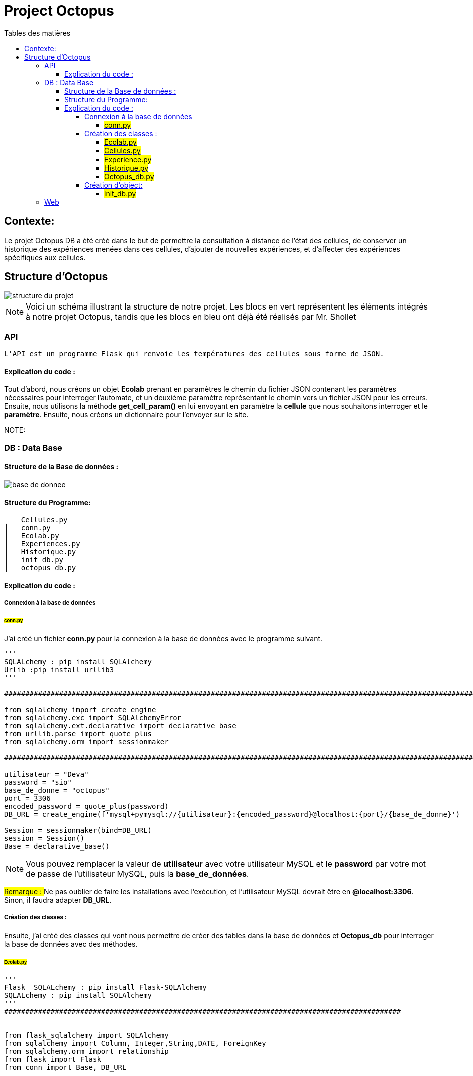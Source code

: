 = Project Octopus
:toc-title: Tables des matières
:toc: top
:toclevels: 6

<<<<

== Contexte:
[.text-justify]
****
Le projet Octopus DB a été créé dans le but de
permettre la consultation à distance de l'état
des cellules, de conserver un historique des
expériences menées dans ces cellules, d'ajouter de
nouvelles expériences, et d'affecter des expériences
spécifiques aux cellules.
****


== Structure d'Octopus
image::img/structure-du-projet.png[]

NOTE: Voici un schéma illustrant la structure de
notre projet. Les blocs en vert représentent les
éléments intégrés à notre projet Octopus, tandis
que les blocs en bleu ont déjà été réalisés par
Mr. Shollet

=== API
[source,text]
----
L'API est un programme Flask qui renvoie les températures des cellules sous forme de JSON.
----

==== Explication du code :

****
Tout d'abord, nous créons un objet *Ecolab* prenant en paramètres le chemin du fichier JSON contenant les paramètres nécessaires pour interroger l'automate, et un deuxième paramètre représentant le chemin vers un fichier JSON pour les erreurs. Ensuite, nous utilisons la méthode *get_cell_param()* en lui envoyant en paramètre la *cellule* que nous souhaitons interroger et le *paramètre*.
Ensuite, nous créons un dictionnaire pour l'envoyer sur le site.
****

[source,text]
----

----
NOTE:

=== DB : Data Base

==== Structure de la Base de données :
image::img/base_de_donnee.png[align=center]

==== Structure du Programme:
[.text-justify]
****
    Cellules.py
│   conn.py
│   Ecolab.py
│   Experiences.py
│   Historique.py
│   init_db.py
│   octopus_db.py


****

==== Explication du code :
===== Connexion à la base de données
====== #conn.py#

[.text-justify]
J'ai créé un fichier *conn.py* pour la connexion à la base
de données avec le programme suivant.

[source,py]
----
'''
SQLALchemy : pip install SQLAlchemy
Urlib :pip install urllib3
'''

################################################################################################################

from sqlalchemy import create_engine
from sqlalchemy.exc import SQLAlchemyError
from sqlalchemy.ext.declarative import declarative_base
from urllib.parse import quote_plus
from sqlalchemy.orm import sessionmaker

################################################################################################################

utilisateur = "Deva"
password = "sio"
base_de_donne = "octopus"
port = 3306
encoded_password = quote_plus(password)
DB_URL = create_engine(f'mysql+pymysql://{utilisateur}:{encoded_password}@localhost:{port}/{base_de_donne}')

Session = sessionmaker(bind=DB_URL)
session = Session()
Base = declarative_base()
----
NOTE: Vous pouvez remplacer la valeur de *utilisateur* avec votre utilisateur MySQL
et le *password* par votre mot de passe de l'utilisateur MySQL, puis la *base_de_données*.

##
Remarque :
##
Ne pas oublier de faire les installations avec l'exécution, et l'utilisateur MySQL devrait être en *@localhost:3306*. Sinon, il faudra adapter *DB_URL*.

===== Création des classes :
[.text-justify]
Ensuite, j'ai créé des classes qui vont nous permettre de créer des tables dans la base de données et *Octopus_db* pour interroger la base de données avec des méthodes.

====== ##Ecolab.py##

[source,text]
----
'''
Flask  SQLALchemy : pip install Flask-SQLAlchemy
SQLALchemy : pip install SQLAlchemy
'''
##############################################################################################


from flask_sqlalchemy import SQLAlchemy
from sqlalchemy import Column, Integer,String,DATE, ForeignKey
from sqlalchemy.orm import relationship
from flask import Flask
from conn import Base, DB_URL



##############################################################################################

db = SQLAlchemy()

class Ecolab(Base):
    __tablename__ = 'ecolab'

    id = Column(Integer, primary_key=True)
    nom = Column(String(255),nullable=False)

    # Relation ONE TO MANY
    cellules = relationship('Cellule',backref='ecolab')

Base.metadata.create_all(DB_URL)
----
NOTE: Cette classe va créer une table *ecolab* avec un *id*, *nom*, *cellules* dans la base de donnée.

##
Remarque :
##
*cellules* n'est pas une colonne qui apparaît dans la base de données, mais elle contient simplement une relation avec la classe *cellules*.

====== ##Cellules.py##
[source,text]
----
'''
Flask  SQLALchemy : pip install Flask-SQLAlchemy
SQLALchemy : pip install SQLAlchemy
'''
##############################################################################################

from flask_sqlalchemy import SQLAlchemy
from sqlalchemy import Column, Integer,String,ForeignKey
from flask import Flask
from conn import Base , DB_URL
from Experiences import Experience
from Ecolab import Ecolab

##############################################################################################

db = SQLAlchemy()

class Cellule(Base):
    __tablename__= 'cellules'
    id = Column(Integer, primary_key=True)
    nom = Column(String(50), nullable=False)
    experience_id = Column(Integer, ForeignKey('experience.id'))
    ecolab_id = Column(Integer,ForeignKey('ecolab.id'))


Base.metadata.create_all(DB_URL)
----

NOTE: *experience_id* et *ecolab_id* sont des clés étrangères.

##
Remarque :
##
*Base.metadata.create_all(DB_URL)* permet de créer la
table dans la base de données. Une fois qu'elle est
créée, elle ne la recréera pas même si des modifications
sont apportées aux colonnes après la création. Si vous souhaitez effectuer des modifications,
vous devrez supprimer la table en ligne de commande, puis lancer le programme, ou effectuer directement des modifications avec un client MySQL.

====== #Experience.py#

[source,text]
----
'''
Flask  SQLALchemy : pip install Flask-SQLAlchemy
SQLALchemy : pip install SQLAlchemy
'''
##############################################################################################

from flask_sqlalchemy import SQLAlchemy
from sqlalchemy import Column, Integer,String,DATE, ForeignKey
from sqlalchemy.orm import relationship
from flask import Flask
from conn import Base, DB_URL

##############################################################################################

db = SQLAlchemy()


class Experience(Base):
    __tablename__ = 'experience'

    id = Column(Integer, primary_key=True)
    date_debut = Column(DATE)
    date_fin = Column(DATE)
    nom = Column(String(255), nullable=False)
    etat_experience = Column(String(255))


    # Relation ONE TO MANY

    cellules = relationship('Cellule', backref='experience')



Base.metadata.create_all(DB_URL)
----
NOTE: La colonne *etat_experience* est présente pour indiquer si c'est une expérience qui
est *Terminée*, qui est *en cours* ou qui va
commencer dans les jours *à venir*.

##
Remarque :
##
Une expérience peut se dérouler dans plusieurs cellules,
donc c'est une relation *One To Many*.


====== #Historique.py#


[source,text]
----
'''
Flask  SQLALchemy : pip install Flask-SQLAlchemy
SQLALchemy : pip install SQLAlchemy
'''

##################################################################################################################

from flask_sqlalchemy import SQLAlchemy
from sqlalchemy import Column, Integer,String,DATE, ForeignKey,DateTime,Enum
from Cellules import Cellule
from Experiences import Experience
from datetime import datetime
from conn import Base, DB_URL

##################################################################################################################


class HistoriqueCellule(Base):
    __tablename__ = 'historique_cellule'

    id =  Column(Integer, primary_key=True)
    timestamp = Column(DateTime, default=datetime.utcnow)
    cellule_id= Column(Integer, ForeignKey('cellules.id'))
    cellule_experience_id = Column(Integer, ForeignKey('experience.id'))
    status = Column(String(255), nullable=False)
    action = Column(String(255), nullable=False)


Base.metadata.create_all(DB_URL)
----

NOTE: La colonne *status* concerne uniquement l'expérience dans la cellule. Si l'expérience est terminée, elle affichera *Terminér*. Si elle est en cours, elle s'affichera comme *En cours*, et si elle est à venir, elle sera indiquée comme *À venir*.

====== #Octopus_db.py#

[source,text]
----
'''
Flask : pip install SQLAlchemy

'''


############################################################################################################

# Importation des modules nécessaires
from conn import session
from Experiences import Experience
from Cellules import Cellule
from Historique import HistoriqueCellule
from sqlalchemy.orm import joinedload
from pprint import pprint

############################################################################################################

# Auteur: Deva

class OctopusDB:
    def __init__(self):
        self.experiences = session.query(Experience).all()
        self.cellules = session.query(Cellule).all()
        self.historique = session.query(HistoriqueCellule).all()


    # Méthode pour récupérer toutes les expériences de la base de données
    def get_all_experience(self):
        global session
        experiences = session.query(Experience).all()
        session.commit()
        return experiences


    # Méthode pour récupérer le nom d'une cellule à partir de son ID
    def get_cellule_name_from_id(self, id_cellule):
        for cellule in self.cellules:
            if cellule.id == id_cellule:
                return cellule.nom

    # Méthode pour récupérer une cellule à partir de son nom
    def get_cellule_by_name(self,name):
        for cellule in self.cellules:
            if cellule.nom == name:
                return cellule
        return None

    # Méthode pour récupérer une cellule à partir de son ID
    def get_cellule_by_id(self,id_cellule):
        for cellule in self.cellules:
            if cellule.id == id_cellule:
                return cellule

    # Méthode pour récupérer les expériences actuelles et futures
    def get_futur_and_current_experience(self):
        result = []
        for experience in self.experiences:
            if experience.etat_experience == "à venir" or experience.etat_experience == "En cours":
                result.append(experience)
        return result

    # Méthode pour récupérer une expérience à partir de son ID
    def get_experience_by_id(self,id_experience):
        try :
            for experience in self.experiences:
                if experience.id == id_experience:
                    return experience
        except Exception as e:
            print(f"Erreur lors de la récupération de l'expérience par ID : {str(e)}")
            return None


    # Méthode pour récupérer l'historique d'une cellule à partir de son ID
    def get_historique_by_id(self,cellule_id):
        global session
        historiques = session.query(HistoriqueCellule).all()
        result = []
        for historique in historiques:
            if historique.cellule_id == cellule_id:

                cellule = self.get_cellule_by_id(historique.cellule_id)
                experience = self.get_experience_by_id(historique.cellule_experience_id)
                result.append({"historique": historique, "cellule": cellule, "experience": experience})
        session.commit()
        return result

    # Méthode pour récupérer l'expérience d'une cellule à partir de son ID
    def get_experience_of_cellule(self,cellule_id):
        for cellule in self.cellules:
            if cellule.id == cellule_id:
                return self.get_experience_by_id(cellule.experience_id)
        return None

 # Méthode pour récupérer une expérience à partir de son ID
    def get_experience_by_id(self,id):
        for experience in self.experiences:
            if experience.id == id :
                return experience
        return None

    # Méthode pour mettre à jour l'expérience d'une cellule
    def new_experience_of_cellule(self,id_cellule,id_experience):
        global session
        try :
            cellule = self.get_cellule_by_id(id_cellule)
            cellule.experience_id = id_experience
            session.commit()
            return "Mise à jour réussie"
        except Exception as e:
            return f"Une erreur s'est produite : {str(e)}"

    # Méthode pour créer un nouvel historique pour une cellule
    def new_historique(self,id_cellule,id_experience):
        global session
        try:
            new_historique = HistoriqueCellule(cellule_id=id_cellule,cellule_experience_id=id_experience,status="En cours",action="Ajout d'une nouvelle expérience à la cellule")
            session.add(new_historique)
            session.commit()
            return "c'est bon"
        except Exception as e:
            return f"Une erreur s'est produite : {str(e)}"

    # Méthode pour mettre à jour l'historique d'une cellule
    def update_historique(self,cellule_id):
        global session
        historiques = session.query(HistoriqueCellule).all()
        try :
            for historique in historiques:
                if historique.cellule_id == cellule_id and historique.status == "En cours":
                    historique.status = "Terminés"
                    session.commit()
            return "mise a jour reussi !"
        except Exception as e:
            return f"Une erreur s'est produite : {str(e)}"


# Création d'une instance de la classe OctopusDB
octopus = OctopusDB()

----
##
Remarque:
##
Dans la méthode *get_all_experience()*, je parcours à nouveau la base de données avec *session.query(Experience).all()*
parce que lorsque je crée de nouvelles *expérience*, l'attribut *self.experiences* que j'ai ne contient pas la nouvelle version de
la base de données. Par conséquent, je réinterroge la base de données pour obtenir la version la plus récente.

===== Création d'object:
====== ##init_db.py##

Une fois que la base de données est prête, j'ai créé des objets pour les insérer dans la base de données de la manière suivante

[source,text]
----


###################################################################################################

from Ecolab import Ecolab
from Experiences import Experience
from Cellules import Cellule
from Historique import HistoriqueCellule
from conn import utilisateur,session, password, base_de_donne, port, Base

###################################################################################################

# Auteur: Deva

'''Objets des experiences'''
embl= Experience(date_debut='2023/12/01' ,nom="EMBL-EXPOCER",etat_experience="En cours")
gente= Experience(date_debut='2023/08/01' ,nom="Gente-POP",etat_experience="En cours")
mang= Experience(date_debut='2023/09/01' ,nom="MangWarm",etat_experience="En cours")
b2= Experience(date_debut='2024/01/01' ,nom="B2",etat_experience="En cours")
mines= Experience(date_debut='2023/11/01' ,nom="Mines-Pluie",etat_experience="En cours")


peace= Experience(nom="Peace",etat_experience="à venir")
lysimetre= Experience(nom="Lysimètre",etat_experience="à venir")
bacs= Experience(nom="Bacs à évaporation",etat_experience="à venir")

sybio= Experience(nom="Sybio",etat_experience="à venir")
optisol= Experience(nom="Optisol",etat_experience="à venir")
microbe= Experience(nom="Microbe For",etat_experience="à venir")
climate= Experience(nom="Climate",etat_experience="à venir")
agroserv= Experience(nom="AgroServ",etat_experience="à venir")

pasDexperience = Experience(nom="pas d'experience")

bioteca = Experience(date_debut='2023/04/01', date_fin='2023/09/01', nom="BIOTECA",etat_experience="Terminés")
oasis = Experience(date_debut='2022/10/01', date_fin='2023/01/01', nom="Oasis",etat_experience="Terminés")
riboStress = Experience(date_debut='2019/01/01', date_fin='2023/08/01', nom="RiboStress",etat_experience="Terminés")
aquaOXY = Experience(date_debut='2023/01/01', date_fin='2023/03/01', nom="AquaOXY",etat_experience="Terminés")
ehinzode = Experience(date_debut='2023/02/01', date_fin='2023/09/01', nom="Rhizode",etat_experience="Terminés")
syvie = Experience(date_debut='2023/10/01', nom="Syvie",etat_experience="Terminés")



''' Objetsde Cellules'''
E1C1 = Cellule(nom="E1C1", ecolab_id=1, experience_id=1)
E1C2 = Cellule(nom="E1C2", ecolab_id=1, experience_id=2)
E1C3 =Cellule(nom="E1C3", ecolab_id=1, experience_id=1)

E2C1 = Cellule(nom="E2C1", ecolab_id=2, experience_id=3)
E2C2 = Cellule(nom="E2C2", ecolab_id=2, experience_id=3)
E2C3 =Cellule(nom="E2C3", ecolab_id=2)

E3C1 = Cellule(nom="E3C1", ecolab_id=3, experience_id=2)
E3C2 = Cellule(nom="E3C2", ecolab_id=3, experience_id=2)
E3C3 =Cellule(nom="E3C3", ecolab_id=3, experience_id=2)

E4C1 = Cellule(nom="E4C1",ecolab_id=4)
E4C2 = Cellule(nom="E4C2", ecolab_id=4, experience_id=3)
E4C3 = Cellule(nom="E4C3", ecolab_id=4 ,experience_id=3)

E5C1 = Cellule(nom="E5C1", ecolab_id=5)
E5C2 = Cellule(nom="E5C2", ecolab_id=5)
E5C3 = Cellule(nom="E5C3", ecolab_id=5)

E6C1 = Cellule(nom="E6C1",ecolab_id=6, experience_id=4)
E6C2 = Cellule(nom="E6C2", ecolab_id=6,experience_id=5)
E6C3 = Cellule(nom="E6C3",ecolab_id=6)

Ecolab_1 = Ecolab(nom ="Ecolab 1")
Ecolab_2 = Ecolab(nom ="Ecolab 2")
Ecolab_3 = Ecolab(nom ="Ecolab 3")
Ecolab_4 = Ecolab(nom ="Ecolab 4")
Ecolab_5 = Ecolab(nom ="Ecolab 5")
Ecolab_6 = Ecolab(nom ="Ecolab 6")

'''Objets des historiques des cellules'''
historique_1 = HistoriqueCellule(cellule_id=4,cellule_experience_id=14)
historique_2 = HistoriqueCellule(cellule_id=5,cellule_experience_id=14, status="Terminér")

historique_3 = HistoriqueCellule(cellule_id=2,cellule_experience_id=15, status="Terminér")

historique_4 = HistoriqueCellule(cellule_id=13,cellule_experience_id=16, status="Terminér")
historique_5 = HistoriqueCellule(cellule_id=14,cellule_experience_id=16, status="Terminér")
historique_6 = HistoriqueCellule(cellule_id=15,cellule_experience_id=16, status="Terminér")

historique_7 = HistoriqueCellule(cellule_id=1,cellule_experience_id=17, status="Terminér")

historique_8 = HistoriqueCellule(cellule_id=1,cellule_experience_id=18, status="Terminér")
historique_9 = HistoriqueCellule(cellule_id=2,cellule_experience_id=18, status="Terminér")
historique_10 = HistoriqueCellule(cellule_id=3,cellule_experience_id=18, status="Terminér")

historique_11 = HistoriqueCellule(cellule_id=6,cellule_experience_id=19, status="Terminér")

historique_12 = HistoriqueCellule(cellule_id=1,cellule_experience_id=1, status="En cours")
historique_13 = HistoriqueCellule(cellule_id=3,cellule_experience_id=1, status="En cours")

historique_14 = HistoriqueCellule(cellule_id=2,cellule_experience_id=2, status="En cours")
historique_15 = HistoriqueCellule(cellule_id=7,cellule_experience_id=2, status="En cours")
historique_16 = HistoriqueCellule(cellule_id=8,cellule_experience_id=2, status="En cours")
historique_17 = HistoriqueCellule(cellule_id=9,cellule_experience_id=2, status="En cours")

historique_18 = HistoriqueCellule(cellule_id=4,cellule_experience_id=3, status="En cours")
historique_19 = HistoriqueCellule(cellule_id=5,cellule_experience_id=3, status="En cours")
historique_20 = HistoriqueCellule(cellule_id=11,cellule_experience_id=3, status="En cours")
historique_21 = HistoriqueCellule(cellule_id=12,cellule_experience_id=3, status="En cours")

historique_22 = HistoriqueCellule(cellule_id=16,cellule_experience_id=4, status="En cours")

historique_23 = HistoriqueCellule(cellule_id=17,cellule_experience_id=5, status="En cours")


'''Historique'''
#session.add_all([historique_1,historique_2,historique_3,historique_4,historique_5,historique_6,historique_7,historique_8,historique_9,historique_10,historique_11,historique_12,historique_13,historique_14,historique_15,historique_16,historique_17,historique_18,historique_19,historique_20,historique_21,historique_22,historique_23])

#session.add(historique_1)
'''Cellules'''
#session.add_all([E1C1,E1C2,E1C3,E2C1,E2C2,E2C3,E3C1,E3C2,E3C3,E4C1,E4C2,E4C3,E5C1,E5C2,E5C3,E6C1,E6C2,E6C3])

'''Experience'''
#session.add_all([embl, gente, mang, b2, mines, peace, lysimetre, bacs, sybio, optisol, microbe, climate, agroserv, bioteca, oasis, riboStress, aquaOXY, ehinzode, syvie])

'''Ecolab'''
#session.add_all([Ecolab_1,Ecolab_2,Ecolab_3,Ecolab_4,Ecolab_5,Ecolab_6])

session.commit()






----
##
Remarque:
##
Il faudra décommenter la ligne session.add_all() pour les insérer dans la base de données. Une fois qu'ils sont insérés, il faudra commenter ou effacer cette ligne. Sinon, à chaque relancement, les objets seront réinsérés dans la base de données, entraînant des duplications indésirables.

=== Web




